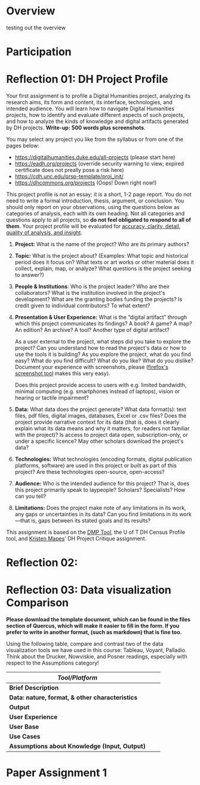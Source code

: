 #+MACRO: ts (eval(mwp-get-ts+7  'org-mwp-classtimes-calibrate 2))
#+STARTUP: customtime
#+ORG_LMS_COURSEID: 99251
#+STARTUP: customtime
#+HUGO_BASE_DIR: ./website/
#+HUGO_SECTION: assignment
#+HUGO_STATIC_IMAGES: Images
#+HUGO_MENU: :menu main :parent Assignments
#+HUGO_AUTO_SET_LASTMOD: t

* COMMENT Hugo Instructions
- Every exportable entry must have the ~EXPORT_FILE_NAME~ property set before export.


** Check out this elisp code if you're having trouble

#+begin_src emacs-lisp
(use-package ox-hugo-auto-export)

#+end_src

#+RESULTS:

* Overview
:PROPERTIES:
:EXPORT_FILE_NAME: overview
:END:

testing out the overview
 



* Participation


* Reflection 01: DH Project Profile
:PROPERTIES:
:EXPORT_FILE_NAME: reflection-1-project-profile
:PUBLISH:  t
:DUE_AT: 2019-05-13
:GRADING_TYPE: letter_grade
:ASSIGNMENT_TYPE: canvas
:ASSIGNMENT_WEIGHT: 0.15
:CANVAS_SUBMISSION_TYPES: (online_upload)
:OL_PUBLISH: t
:BASECOMMIT: none
:CANVASID: 168376
:CANVAS_HTML_URL: https://q.utoronto.ca/courses/99251/assignments/168376
:CANVAS_SUBMISSION_URL: https://q.utoronto.ca/courses/99251/assignments/168376/submissions?zip=1
:SUBMISSIONS_DOWNLOAD_URL: https://q.utoronto.ca/courses/99251/assignments/168376/submissions?zip=1
:GRADING_STANDARD_ID: nil
:END:

Your first assignment is to profile a Digital Humanities project, analyzing its research aims, its form and content, its interface, technologies, and intended audience. You will learn how to navigate Digital Humanities projects, how to identify and evaluate different aspects of such projects, and how to analyze the kinds of knowledge and digital artifacts generated by DH projects. *Write-up: 500 words plus screenshots*.

You may select any project you like from the syllabus or from one of the pages below:

- [[https://digitalhumanities.duke.edu/all-projects]] (please start here)
- [[https://eadh.org/projects]] (override security warning to view; expired certificate does not preally pose a risk here)
- https://cdh.unc.edu/prsp-template/proj_init/
- [[https://dhcommons.org/projects]] (Oops! Down right now!)

This project profile is not an essay; it is a short, 1-2 page report. You do not need to write a formal introduction, thesis, argument, or conclusion. You should only report on your observations, using the questions below as categories of analysis, each with its own heading. Not all categories and questions apply to all projects, so *do not feel obligated to respond to all of them*. Your project profile will be evaluated for [[http://www.artsci.utoronto.ca/newstudents/transition/academic/grading][accuracy, clarity, detail, quality of analysis, and insight]].


1. *Project:* What is the name of the project? Who are its primary authors?

2. *Topic:* What is the project about? (Examples: What topic and historical period does it focus on? What texts or art works or other material does it collect, explain, map, or analyze? What questions is the project seeking to answer?)

3. *People & Institutions*: Who is the project leader? Who are their collaborators? What is the institution involved in the project's development? What are the granting bodies funding the projects? Is credit given to individual contributors? To what extent?

4. *Presentation & User Experience:* What is the “digital artifact” through which this project communicates its findings? A book? A game? A map? An edition? An archive? A tool? Another type of digital artifact?

   As a user external to the project, what steps did you take to explore the project? Can you understand how to read the project's data or how to use the tools it is building? As you explore the project, what do you find easy? What do you find difficult? What do you like? What do you dislike? Document your experience with screenshots, please ([[https://screenshots.firefox.com/][firefox's screenshot tool]] makes this very easy).

   Does this project provide access to users with e.g. limited bandwidth, minimal computing (e.g. smartphones instead of laptops), vision or hearing or tactile impairment?

5. *Data:*  What data does the project generate? What data format(s): text files, pdf files, digital images, databases, Excel or .csv files? Does the project provide narrative context for its data (that is, does it clearly explain what its data means and why it matters, for readers not familiar with the project)? Is access to project data open, subscription-only, or under a specific licence? May other scholars download the project's data?

6. *Technologies:* What technologies (encoding formats, digital publication platforms, software) are used in this project or built as part of this project? Are these technologies open-source, open-access?

7. *Audience:* Who is the intended audience for this project? That is, does this project primarily speak to laypeople? Scholars? Specialists? How can you tell?

8. *Limitations:* Does the project make note of any limitations in its work, any gaps or uncertainties in its data? Can you find limitations in its work---that is, gaps between its stated goals and its results?

This assignment is based on the [[https://dmptool.org/][DMP Tool]], the U of T DH Census Profile tool, and [[https://docs.google.com/document/d/1jp0bQ18hXKxekgACfBCw_6P6lO_xg4uzUXXMvT2jaPo/edit][Kristen Mapes]]' DH Project Critique assignment.

* Reflection 02: 

* Reflection 03: Data visualization Comparison
:PROPERTIES:
:EXPORT_FILE_NAME: reflection-3-data-visualization
:PUBLISH:  t
:DUE_AT: 2019-06-03
:GRADING_TYPE: letter_grade
:ASSIGNMENT_TYPE: canvas
:ASSIGNMENT_WEIGHT: 0.15
:CANVAS_SUBMISSION_TYPES: (online_upload)
:OL_PUBLISH: t
:BASECOMMIT: none
:GRADING_STANDARD_ID: nil
:CANVASID: 169214
:CANVAS_HTML_URL: https://q.utoronto.ca/courses/99251/assignments/169214
:CANVAS_SUBMISSION_URL: https://q.utoronto.ca/courses/99251/assignments/169214/submissions?zip=1
:SUBMISSIONS_DOWNLOAD_URL: https://q.utoronto.ca/courses/99251/assignments/169214/submissions?zip=1
:END:

*Please download the template document, which can be found in the files section of Quercus, which will make it easier to fill in the form.  If you prefer to write in another format, (such as markdown) that is fine too.*


Using the following table, compare and contrast two of the data visualization tools we have used in this course: Tableau, Voyant, Palladio. Think about the Drucker, Nowviskie, and Posner readings, especially with respect to the Assumptions category!

| /Tool/Platform/                                 |   |   |
|-------------------------------------------------+---+---|
| *Brief Description*                             |   |   |
| *Data: nature, format, & other characteristics* |   |   |
| *Output*                                        |   |   |
| *User Experience*                               |   |   |
| *User Base*                                     |   |   |
| *Use Cases*                                     |   |   |
| *Assumptions about Knowledge (Input, Output)*   |   |   |


* Paper Assignment 1
* COMMENT Local Variables                          
# Local Variables:
# org-hugo-auto-export-on-save: t
# End:
